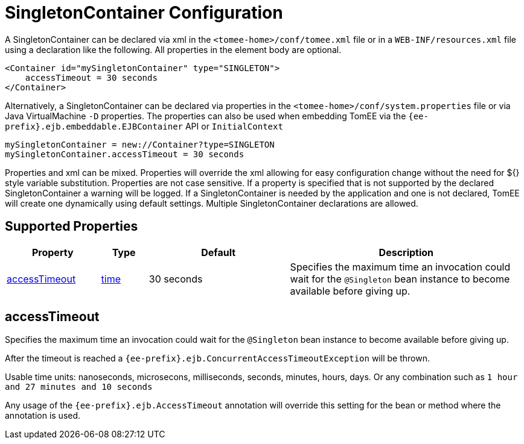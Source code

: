= SingletonContainer Configuration
:index-group: Unrevised
:jbake-date: 2018-12-05
:jbake-type: page
:jbake-status: published
:supported-properties-table-layout: cols="2,1,3,5",options="header"

A SingletonContainer can be declared via xml in the `<tomee-home>/conf/tomee.xml` file or in a `WEB-INF/resources.xml` file using a declaration like the following.
All properties in the element body are optional.

[source,xml]
----
<Container id="mySingletonContainer" type="SINGLETON">
    accessTimeout = 30 seconds
</Container>
----

Alternatively, a SingletonContainer can be declared via properties in the `<tomee-home>/conf/system.properties` file or via Java VirtualMachine `-D` properties.
The properties can also be used when embedding TomEE via the `{ee-prefix}.ejb.embeddable.EJBContainer` API or `InitialContext`

[source,properties]
----
mySingletonContainer = new://Container?type=SINGLETON
mySingletonContainer.accessTimeout = 30 seconds
----

Properties and xml can be mixed.
Properties will override the xml allowing for easy configuration change without the need for ${} style variable substitution.
Properties are not case sensitive.
If a property is specified that is not supported by the declared SingletonContainer a warning will be logged.
If a SingletonContainer is needed by the application and one is not declared, TomEE will create one dynamically using default settings.
Multiple SingletonContainer declarations are allowed.

== Supported Properties

[{supported-properties-table-layout}]
|===

|Property

|Type

|Default

|Description


|<<accessTimeout>>

|xref:configuring-durations.adoc[time]

|30 seconds

|Specifies the maximum time an invocation could wait for the
`@Singleton` bean instance to become available before giving up.
|===




== accessTimeout

Specifies the maximum time an invocation could wait for the `@Singleton` bean instance to become available before giving up.

After the timeout is reached a `{ee-prefix}.ejb.ConcurrentAccessTimeoutException` will be thrown.

Usable time units: nanoseconds, microsecons, milliseconds, seconds, minutes, hours, days.
Or any combination such as `1 hour and 27 minutes and 10 seconds`

Any usage of the `{ee-prefix}.ejb.AccessTimeout` annotation will override this setting for the bean or method where the annotation is used.
